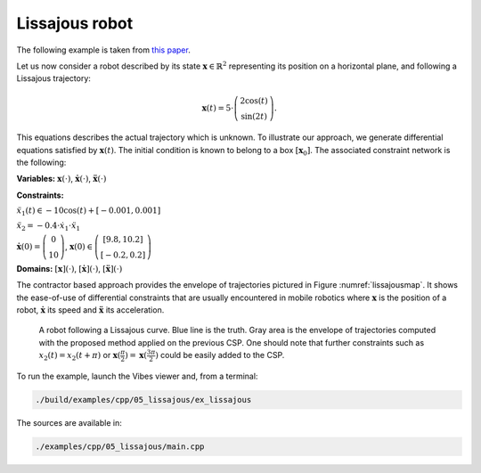 Lissajous robot
---------------

The following example is taken from `this paper <http://simon-rohou.fr/research/tubint/tubint_paper.pdf>`_.

Let us now consider a robot described by its state :math:`\mathbf{x}\in\mathbb{R}^{2}`
representing its position on a horizontal plane, and following a Lissajous
trajectory: 

.. math::

  \begin{array}{c}
  \mathbf{x}(t)=5\cdot\left(\begin{array}{c}
  2\cos(t)\\
  \sin(2t)
  \end{array}\right).\end{array}

This equations describes the actual trajectory which is unknown. To illustrate
our approach, we generate differential equations satisfied by :math:`\mathbf{x}(t)`.
The initial condition is known to belong to a box :math:`[\mathbf{x}_{0}]`.
The associated constraint network is the following:

**Variables:** :math:`\mathbf{x}(\cdot)`, :math:`\dot{\mathbf{x}}(\cdot)`, :math:`\ddot{\mathbf{x}}(\cdot)`

**Constraints:**

:math:`\ddot{x}_{1}(t)\in-10\cos(t)+[-0.001,0.001]`

:math:`\ddot{x}_{2}=-0.4\cdot\dot{x}_{1}\cdot\ddot{x}_{1}`

:math:`\dot{\mathbf{x}}(0)=\left(\begin{array}{c}0\\10\end{array}\right)`, :math:`\mathbf{x}(0)\in\left(\begin{array}{c}[9.8,10.2]\\{}[-0.2,0.2]\end{array}\right)`

**Domains:** :math:`[\mathbf{x}](\cdot)`, :math:`[\dot{\mathbf{x}}](\cdot)`, :math:`[\ddot{\mathbf{x}}](\cdot)`

The contractor based approach provides the envelope of trajectories
pictured in Figure :numref:`lissajousmap`. It shows the ease-of-use
of differential constraints that are usually encountered in mobile
robotics where :math:`\mathbf{x}` is the position of a robot, :math:`\dot{\mathbf{x}}`
its speed and :math:`\ddot{\mathbf{x}}` its acceleration.

.. _lissajousmap:
.. figure:: ../../img/examples/05_lissajous/lissajous_map.png
  :width: 80%

  A robot following a Lissajous curve. Blue line is the truth. Gray area is the envelope of trajectories
  computed with the proposed method applied on the previous CSP. One
  should note that further constraints such as :math:`x_{2}(t)=x_{2}(t+\pi)`
  or :math:`\mathbf{x}(\frac{\pi}{2})=\mathbf{x}(\frac{3\pi}{2})` could be
  easily added to the CSP.


To run the example, launch the Vibes viewer and, from a terminal:

.. code-block:: bash

  ./build/examples/cpp/05_lissajous/ex_lissajous

The sources are available in:

.. code-block:: none

  ./examples/cpp/05_lissajous/main.cpp